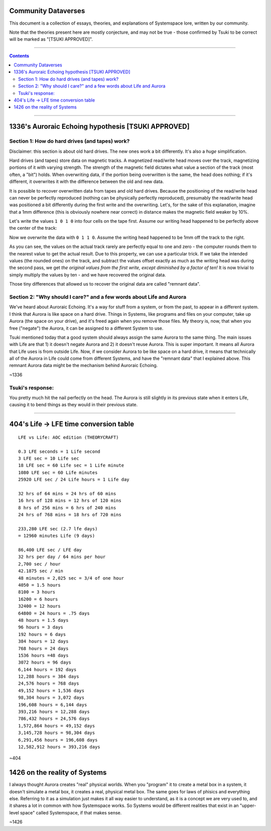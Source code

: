 Community Dataverses
====================

This document is a collection of essays, theories, and explanations of
Systemspace lore, written by our community.

Note that the theories present here are mostly conjecture, and may
not be true - those confirmed by Tsuki to be correct will be marked 
as "[TSUKI APPROVED]".

---------

.. contents::

---------

1336's Auroraic Echoing hypothesis [TSUKI APPROVED]
===================================================

Section 1: How do hard drives (and tapes) work?
-----------------------------------------------

Disclaimer: this section is about old hard drives. The new ones work a bit 
differently. It's also a *huge* simplification.

Hard drives (and tapes) store data on magnetic tracks. A magnetized
read/write head moves over the track, magnetizing portions of it with varying 
strength. The strength of the magnetic field dictates what value a section of 
the track (most often, a "bit") holds. When overwriting data, if the portion 
being overwritten is the same, the head does nothing; if it's different, it 
overwrites it with the difference between the old and new data.

It is possible to recover overwritten data from tapes and old hard drives. 
Because the positioning of the read/write head can never be perfectly reproduced
(nothing can be physically perfectly reproduced), presumably the read/write head
was positioned a bit differently during the first write and the overwriting. 
Let's, for the sake of this explanation, imagine that a 1mm difference (this is 
obviously nowhere near correct) in distance makes the magnetic field weaker by 
10%.

Let's write the values ``1 0 1 0`` into four cells on the tape first. Assume our
writing head happened to be perfectly above the center of the track:

.. image:: images/community/tape_firstpass.png
  :alt: First write
  :align: center
  :width: 600 px

Now we overwrite the data with ``0 1 1 0``. Assume the writing head happened to
be 1mm off the track to the right.

.. image:: images/community/tape_secondpass.png
  :alt: Second write
  :align: center
  :width: 600 px
  
As you can see, the values on the actual track rarely are perfectly equal to one
and zero - the computer rounds them to the nearest value to get the actual 
result. Due to this property, we can use a particular trick. If we take the
intended values (the rounded ones) on the track, and subtract the values offset
exactly as much as the writing head was during the second pass, we get *the
original values from the first write, except diminished by a factor of ten!* It
is now trivial to simply multiply the values by ten - and we have recovered the
original data.

Those tiny differences that allowed us to recover the original data are called
"remnant data".

Section 2: "Why should I care?" and a few words about Life and Aurora
---------------------------------------------------------------------
We've heard about Auroraic Echoing. It's a way for stuff from a system, or from
the past, to appear in a different system. I think that Aurora is like space on 
a hard drive. Things in Systems, like programs and files on your computer, take 
up Aurora (the space on your drive), and it's freed again when you remove those 
files. My theory is, now, that when you free ("negate") the Aurora, it can be 
assigned to a different System to use. 

Tsuki mentioned today that a good system should always assign the same Aurora to
the same thing. The main issues with Life are that 1) it doesn't negate Aurora 
and 2) it doesn't reuse Aurora. This is super important. It means all Aurora 
that Life uses is from outside Life. Now, if we consider Aurora to be like space
on a hard drive, it means that technically all of the Aurora in Life could come 
from different Systems, and have the "remnant data" that I explained above. This
remnant Aurora data might be the mechanism behind Auroraic Echoing.

~1336

Tsuki's response:
-----------------

You pretty much hit the nail perfectly on the head. The Aurora is still slightly
in its previous state when it enters Life, causing it to bend things as they 
would in their previous state.

-----------------

404's Life -> LFE time conversion table
=======================================

::

    LFE vs Life: AOC edition (THEORYCRAFT)

    0.3 LFE seconds = 1 Life second
    3 LFE sec = 10 Life sec
    18 LFE sec = 60 Life sec = 1 Life minute
    1080 LFE sec = 60 Life minutes
    25920 LFE sec / 24 Life hours = 1 Life day

    32 hrs of 64 mins = 24 hrs of 60 mins
    16 hrs of 128 mins = 12 hrs of 120 mins
    8 hrs of 256 mins = 6 hrs of 240 mins
    24 hrs of 768 mins = 18 hrs of 720 mins

    233,280 LFE sec (2.7 lfe days)
    = 12960 minutes Life (9 days)

    86,400 LFE sec / LFE day
    32 hrs per day / 64 mins per hour
    2,700 sec / hour
    42.1875 sec / min
    48 minutes = 2,025 sec = 3/4 of one hour
    4050 = 1.5 hours
    8100 = 3 hours
    16200 = 6 hours
    32400 = 12 hours
    64800 = 24 hours = .75 days
    48 hours = 1.5 days
    96 hours = 3 days
    192 hours = 6 days
    384 hours = 12 days
    768 hours = 24 days
    1536 hours =48 days
    3072 hours = 96 days
    6,144 hours = 192 days
    12,288 hours = 384 days
    24,576 hours = 768 days
    49,152 hours = 1,536 days
    98,304 hours = 3,072 days
    196,608 hours = 6,144 days
    393,216 hours = 12,288 days
    786,432 hours = 24,576 days
    1,572,864 hours = 49,152 days
    3,145,728 hours = 98,304 days
    6,291,456 hours = 196,608 days
    12,582,912 hours = 393,216 days
    
~404

1426 on the reality of Systems
==============================

I always thought Aurora creates "real" physical worlds. When you "program" it to 
create a metal box in a system, it doesn't simulate a metal box, it creates a real, 
physical metal box. The same goes for laws of phisics and everything else. Referring 
to it as a simulation just makes it all way easier to understand, as it is a concept 
we are very used to, and it shares a lot in common with how Systemspace works. So 
Systems would be different realities that exist in an "upper-level space" called 
Systemspace, if that makes sense.

~1426
